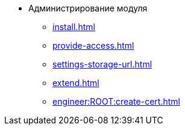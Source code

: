 * Администрирование модуля
** xref:install.adoc[]
** xref:provide-access.adoc[]
** xref:settings-storage-url.adoc[]
** xref:extend.adoc[]
** xref:engineer:ROOT:create-cert.adoc[]
//* xref:.potential-errors.adoc[]